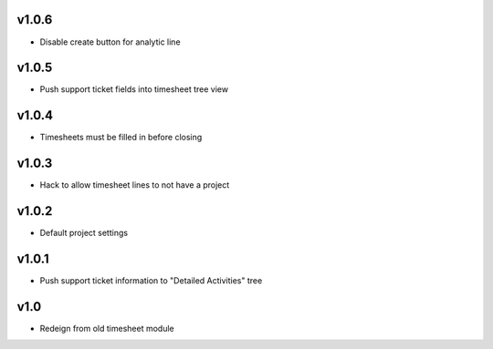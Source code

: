 v1.0.6
======
* Disable create button for analytic line

v1.0.5
======
* Push support ticket fields into timesheet tree view

v1.0.4
======
* Timesheets must be filled in before closing

v1.0.3
======
* Hack to allow timesheet lines to not have a project

v1.0.2
======
* Default project settings

v1.0.1
======
* Push support ticket information to "Detailed Activities" tree

v1.0
====
* Redeign from old timesheet module